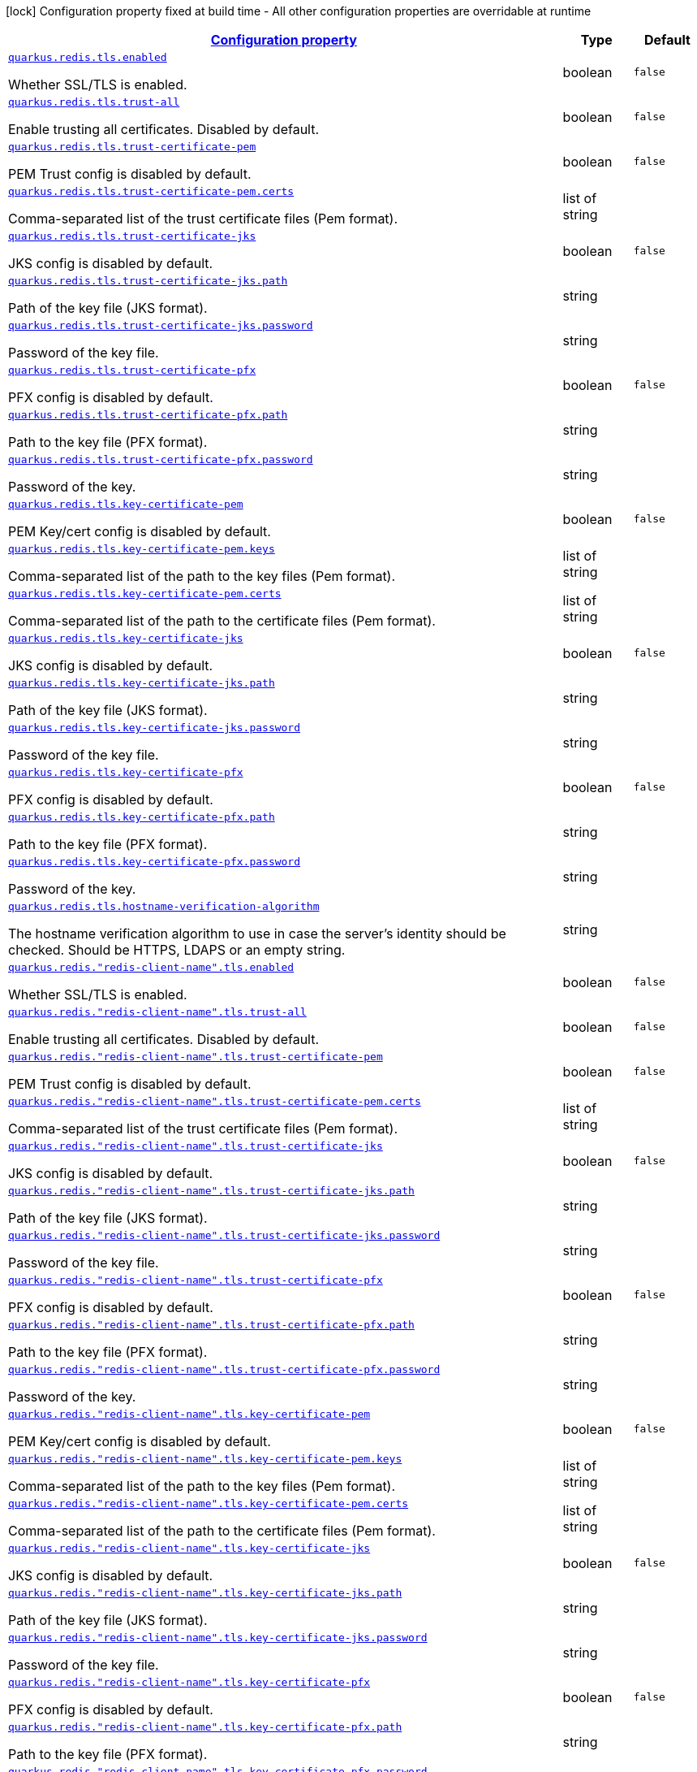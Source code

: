 
:summaryTableId: quarkus-redis-client-config-group-config-tls-config
[.configuration-legend]
icon:lock[title=Fixed at build time] Configuration property fixed at build time - All other configuration properties are overridable at runtime
[.configuration-reference, cols="80,.^10,.^10"]
|===

h|[[quarkus-redis-client-config-group-config-tls-config_configuration]]link:#quarkus-redis-client-config-group-config-tls-config_configuration[Configuration property]

h|Type
h|Default

a| [[quarkus-redis-client-config-group-config-tls-config_quarkus.redis.tls.enabled]]`link:#quarkus-redis-client-config-group-config-tls-config_quarkus.redis.tls.enabled[quarkus.redis.tls.enabled]`

[.description]
--
Whether SSL/TLS is enabled.
--|boolean 
|`false`


a| [[quarkus-redis-client-config-group-config-tls-config_quarkus.redis.tls.trust-all]]`link:#quarkus-redis-client-config-group-config-tls-config_quarkus.redis.tls.trust-all[quarkus.redis.tls.trust-all]`

[.description]
--
Enable trusting all certificates. Disabled by default.
--|boolean 
|`false`


a| [[quarkus-redis-client-config-group-config-tls-config_quarkus.redis.tls.trust-certificate-pem]]`link:#quarkus-redis-client-config-group-config-tls-config_quarkus.redis.tls.trust-certificate-pem[quarkus.redis.tls.trust-certificate-pem]`

[.description]
--
PEM Trust config is disabled by default.
--|boolean 
|`false`


a| [[quarkus-redis-client-config-group-config-tls-config_quarkus.redis.tls.trust-certificate-pem.certs]]`link:#quarkus-redis-client-config-group-config-tls-config_quarkus.redis.tls.trust-certificate-pem.certs[quarkus.redis.tls.trust-certificate-pem.certs]`

[.description]
--
Comma-separated list of the trust certificate files (Pem format).
--|list of string 
|


a| [[quarkus-redis-client-config-group-config-tls-config_quarkus.redis.tls.trust-certificate-jks]]`link:#quarkus-redis-client-config-group-config-tls-config_quarkus.redis.tls.trust-certificate-jks[quarkus.redis.tls.trust-certificate-jks]`

[.description]
--
JKS config is disabled by default.
--|boolean 
|`false`


a| [[quarkus-redis-client-config-group-config-tls-config_quarkus.redis.tls.trust-certificate-jks.path]]`link:#quarkus-redis-client-config-group-config-tls-config_quarkus.redis.tls.trust-certificate-jks.path[quarkus.redis.tls.trust-certificate-jks.path]`

[.description]
--
Path of the key file (JKS format).
--|string 
|


a| [[quarkus-redis-client-config-group-config-tls-config_quarkus.redis.tls.trust-certificate-jks.password]]`link:#quarkus-redis-client-config-group-config-tls-config_quarkus.redis.tls.trust-certificate-jks.password[quarkus.redis.tls.trust-certificate-jks.password]`

[.description]
--
Password of the key file.
--|string 
|


a| [[quarkus-redis-client-config-group-config-tls-config_quarkus.redis.tls.trust-certificate-pfx]]`link:#quarkus-redis-client-config-group-config-tls-config_quarkus.redis.tls.trust-certificate-pfx[quarkus.redis.tls.trust-certificate-pfx]`

[.description]
--
PFX config is disabled by default.
--|boolean 
|`false`


a| [[quarkus-redis-client-config-group-config-tls-config_quarkus.redis.tls.trust-certificate-pfx.path]]`link:#quarkus-redis-client-config-group-config-tls-config_quarkus.redis.tls.trust-certificate-pfx.path[quarkus.redis.tls.trust-certificate-pfx.path]`

[.description]
--
Path to the key file (PFX format).
--|string 
|


a| [[quarkus-redis-client-config-group-config-tls-config_quarkus.redis.tls.trust-certificate-pfx.password]]`link:#quarkus-redis-client-config-group-config-tls-config_quarkus.redis.tls.trust-certificate-pfx.password[quarkus.redis.tls.trust-certificate-pfx.password]`

[.description]
--
Password of the key.
--|string 
|


a| [[quarkus-redis-client-config-group-config-tls-config_quarkus.redis.tls.key-certificate-pem]]`link:#quarkus-redis-client-config-group-config-tls-config_quarkus.redis.tls.key-certificate-pem[quarkus.redis.tls.key-certificate-pem]`

[.description]
--
PEM Key/cert config is disabled by default.
--|boolean 
|`false`


a| [[quarkus-redis-client-config-group-config-tls-config_quarkus.redis.tls.key-certificate-pem.keys]]`link:#quarkus-redis-client-config-group-config-tls-config_quarkus.redis.tls.key-certificate-pem.keys[quarkus.redis.tls.key-certificate-pem.keys]`

[.description]
--
Comma-separated list of the path to the key files (Pem format).
--|list of string 
|


a| [[quarkus-redis-client-config-group-config-tls-config_quarkus.redis.tls.key-certificate-pem.certs]]`link:#quarkus-redis-client-config-group-config-tls-config_quarkus.redis.tls.key-certificate-pem.certs[quarkus.redis.tls.key-certificate-pem.certs]`

[.description]
--
Comma-separated list of the path to the certificate files (Pem format).
--|list of string 
|


a| [[quarkus-redis-client-config-group-config-tls-config_quarkus.redis.tls.key-certificate-jks]]`link:#quarkus-redis-client-config-group-config-tls-config_quarkus.redis.tls.key-certificate-jks[quarkus.redis.tls.key-certificate-jks]`

[.description]
--
JKS config is disabled by default.
--|boolean 
|`false`


a| [[quarkus-redis-client-config-group-config-tls-config_quarkus.redis.tls.key-certificate-jks.path]]`link:#quarkus-redis-client-config-group-config-tls-config_quarkus.redis.tls.key-certificate-jks.path[quarkus.redis.tls.key-certificate-jks.path]`

[.description]
--
Path of the key file (JKS format).
--|string 
|


a| [[quarkus-redis-client-config-group-config-tls-config_quarkus.redis.tls.key-certificate-jks.password]]`link:#quarkus-redis-client-config-group-config-tls-config_quarkus.redis.tls.key-certificate-jks.password[quarkus.redis.tls.key-certificate-jks.password]`

[.description]
--
Password of the key file.
--|string 
|


a| [[quarkus-redis-client-config-group-config-tls-config_quarkus.redis.tls.key-certificate-pfx]]`link:#quarkus-redis-client-config-group-config-tls-config_quarkus.redis.tls.key-certificate-pfx[quarkus.redis.tls.key-certificate-pfx]`

[.description]
--
PFX config is disabled by default.
--|boolean 
|`false`


a| [[quarkus-redis-client-config-group-config-tls-config_quarkus.redis.tls.key-certificate-pfx.path]]`link:#quarkus-redis-client-config-group-config-tls-config_quarkus.redis.tls.key-certificate-pfx.path[quarkus.redis.tls.key-certificate-pfx.path]`

[.description]
--
Path to the key file (PFX format).
--|string 
|


a| [[quarkus-redis-client-config-group-config-tls-config_quarkus.redis.tls.key-certificate-pfx.password]]`link:#quarkus-redis-client-config-group-config-tls-config_quarkus.redis.tls.key-certificate-pfx.password[quarkus.redis.tls.key-certificate-pfx.password]`

[.description]
--
Password of the key.
--|string 
|


a| [[quarkus-redis-client-config-group-config-tls-config_quarkus.redis.tls.hostname-verification-algorithm]]`link:#quarkus-redis-client-config-group-config-tls-config_quarkus.redis.tls.hostname-verification-algorithm[quarkus.redis.tls.hostname-verification-algorithm]`

[.description]
--
The hostname verification algorithm to use in case the server's identity should be checked. Should be HTTPS, LDAPS or an empty string.
--|string 
|


a| [[quarkus-redis-client-config-group-config-tls-config_quarkus.redis.-redis-client-name-.tls.enabled]]`link:#quarkus-redis-client-config-group-config-tls-config_quarkus.redis.-redis-client-name-.tls.enabled[quarkus.redis."redis-client-name".tls.enabled]`

[.description]
--
Whether SSL/TLS is enabled.
--|boolean 
|`false`


a| [[quarkus-redis-client-config-group-config-tls-config_quarkus.redis.-redis-client-name-.tls.trust-all]]`link:#quarkus-redis-client-config-group-config-tls-config_quarkus.redis.-redis-client-name-.tls.trust-all[quarkus.redis."redis-client-name".tls.trust-all]`

[.description]
--
Enable trusting all certificates. Disabled by default.
--|boolean 
|`false`


a| [[quarkus-redis-client-config-group-config-tls-config_quarkus.redis.-redis-client-name-.tls.trust-certificate-pem]]`link:#quarkus-redis-client-config-group-config-tls-config_quarkus.redis.-redis-client-name-.tls.trust-certificate-pem[quarkus.redis."redis-client-name".tls.trust-certificate-pem]`

[.description]
--
PEM Trust config is disabled by default.
--|boolean 
|`false`


a| [[quarkus-redis-client-config-group-config-tls-config_quarkus.redis.-redis-client-name-.tls.trust-certificate-pem.certs]]`link:#quarkus-redis-client-config-group-config-tls-config_quarkus.redis.-redis-client-name-.tls.trust-certificate-pem.certs[quarkus.redis."redis-client-name".tls.trust-certificate-pem.certs]`

[.description]
--
Comma-separated list of the trust certificate files (Pem format).
--|list of string 
|


a| [[quarkus-redis-client-config-group-config-tls-config_quarkus.redis.-redis-client-name-.tls.trust-certificate-jks]]`link:#quarkus-redis-client-config-group-config-tls-config_quarkus.redis.-redis-client-name-.tls.trust-certificate-jks[quarkus.redis."redis-client-name".tls.trust-certificate-jks]`

[.description]
--
JKS config is disabled by default.
--|boolean 
|`false`


a| [[quarkus-redis-client-config-group-config-tls-config_quarkus.redis.-redis-client-name-.tls.trust-certificate-jks.path]]`link:#quarkus-redis-client-config-group-config-tls-config_quarkus.redis.-redis-client-name-.tls.trust-certificate-jks.path[quarkus.redis."redis-client-name".tls.trust-certificate-jks.path]`

[.description]
--
Path of the key file (JKS format).
--|string 
|


a| [[quarkus-redis-client-config-group-config-tls-config_quarkus.redis.-redis-client-name-.tls.trust-certificate-jks.password]]`link:#quarkus-redis-client-config-group-config-tls-config_quarkus.redis.-redis-client-name-.tls.trust-certificate-jks.password[quarkus.redis."redis-client-name".tls.trust-certificate-jks.password]`

[.description]
--
Password of the key file.
--|string 
|


a| [[quarkus-redis-client-config-group-config-tls-config_quarkus.redis.-redis-client-name-.tls.trust-certificate-pfx]]`link:#quarkus-redis-client-config-group-config-tls-config_quarkus.redis.-redis-client-name-.tls.trust-certificate-pfx[quarkus.redis."redis-client-name".tls.trust-certificate-pfx]`

[.description]
--
PFX config is disabled by default.
--|boolean 
|`false`


a| [[quarkus-redis-client-config-group-config-tls-config_quarkus.redis.-redis-client-name-.tls.trust-certificate-pfx.path]]`link:#quarkus-redis-client-config-group-config-tls-config_quarkus.redis.-redis-client-name-.tls.trust-certificate-pfx.path[quarkus.redis."redis-client-name".tls.trust-certificate-pfx.path]`

[.description]
--
Path to the key file (PFX format).
--|string 
|


a| [[quarkus-redis-client-config-group-config-tls-config_quarkus.redis.-redis-client-name-.tls.trust-certificate-pfx.password]]`link:#quarkus-redis-client-config-group-config-tls-config_quarkus.redis.-redis-client-name-.tls.trust-certificate-pfx.password[quarkus.redis."redis-client-name".tls.trust-certificate-pfx.password]`

[.description]
--
Password of the key.
--|string 
|


a| [[quarkus-redis-client-config-group-config-tls-config_quarkus.redis.-redis-client-name-.tls.key-certificate-pem]]`link:#quarkus-redis-client-config-group-config-tls-config_quarkus.redis.-redis-client-name-.tls.key-certificate-pem[quarkus.redis."redis-client-name".tls.key-certificate-pem]`

[.description]
--
PEM Key/cert config is disabled by default.
--|boolean 
|`false`


a| [[quarkus-redis-client-config-group-config-tls-config_quarkus.redis.-redis-client-name-.tls.key-certificate-pem.keys]]`link:#quarkus-redis-client-config-group-config-tls-config_quarkus.redis.-redis-client-name-.tls.key-certificate-pem.keys[quarkus.redis."redis-client-name".tls.key-certificate-pem.keys]`

[.description]
--
Comma-separated list of the path to the key files (Pem format).
--|list of string 
|


a| [[quarkus-redis-client-config-group-config-tls-config_quarkus.redis.-redis-client-name-.tls.key-certificate-pem.certs]]`link:#quarkus-redis-client-config-group-config-tls-config_quarkus.redis.-redis-client-name-.tls.key-certificate-pem.certs[quarkus.redis."redis-client-name".tls.key-certificate-pem.certs]`

[.description]
--
Comma-separated list of the path to the certificate files (Pem format).
--|list of string 
|


a| [[quarkus-redis-client-config-group-config-tls-config_quarkus.redis.-redis-client-name-.tls.key-certificate-jks]]`link:#quarkus-redis-client-config-group-config-tls-config_quarkus.redis.-redis-client-name-.tls.key-certificate-jks[quarkus.redis."redis-client-name".tls.key-certificate-jks]`

[.description]
--
JKS config is disabled by default.
--|boolean 
|`false`


a| [[quarkus-redis-client-config-group-config-tls-config_quarkus.redis.-redis-client-name-.tls.key-certificate-jks.path]]`link:#quarkus-redis-client-config-group-config-tls-config_quarkus.redis.-redis-client-name-.tls.key-certificate-jks.path[quarkus.redis."redis-client-name".tls.key-certificate-jks.path]`

[.description]
--
Path of the key file (JKS format).
--|string 
|


a| [[quarkus-redis-client-config-group-config-tls-config_quarkus.redis.-redis-client-name-.tls.key-certificate-jks.password]]`link:#quarkus-redis-client-config-group-config-tls-config_quarkus.redis.-redis-client-name-.tls.key-certificate-jks.password[quarkus.redis."redis-client-name".tls.key-certificate-jks.password]`

[.description]
--
Password of the key file.
--|string 
|


a| [[quarkus-redis-client-config-group-config-tls-config_quarkus.redis.-redis-client-name-.tls.key-certificate-pfx]]`link:#quarkus-redis-client-config-group-config-tls-config_quarkus.redis.-redis-client-name-.tls.key-certificate-pfx[quarkus.redis."redis-client-name".tls.key-certificate-pfx]`

[.description]
--
PFX config is disabled by default.
--|boolean 
|`false`


a| [[quarkus-redis-client-config-group-config-tls-config_quarkus.redis.-redis-client-name-.tls.key-certificate-pfx.path]]`link:#quarkus-redis-client-config-group-config-tls-config_quarkus.redis.-redis-client-name-.tls.key-certificate-pfx.path[quarkus.redis."redis-client-name".tls.key-certificate-pfx.path]`

[.description]
--
Path to the key file (PFX format).
--|string 
|


a| [[quarkus-redis-client-config-group-config-tls-config_quarkus.redis.-redis-client-name-.tls.key-certificate-pfx.password]]`link:#quarkus-redis-client-config-group-config-tls-config_quarkus.redis.-redis-client-name-.tls.key-certificate-pfx.password[quarkus.redis."redis-client-name".tls.key-certificate-pfx.password]`

[.description]
--
Password of the key.
--|string 
|


a| [[quarkus-redis-client-config-group-config-tls-config_quarkus.redis.-redis-client-name-.tls.hostname-verification-algorithm]]`link:#quarkus-redis-client-config-group-config-tls-config_quarkus.redis.-redis-client-name-.tls.hostname-verification-algorithm[quarkus.redis."redis-client-name".tls.hostname-verification-algorithm]`

[.description]
--
The hostname verification algorithm to use in case the server's identity should be checked. Should be HTTPS, LDAPS or an empty string.
--|string 
|

|===